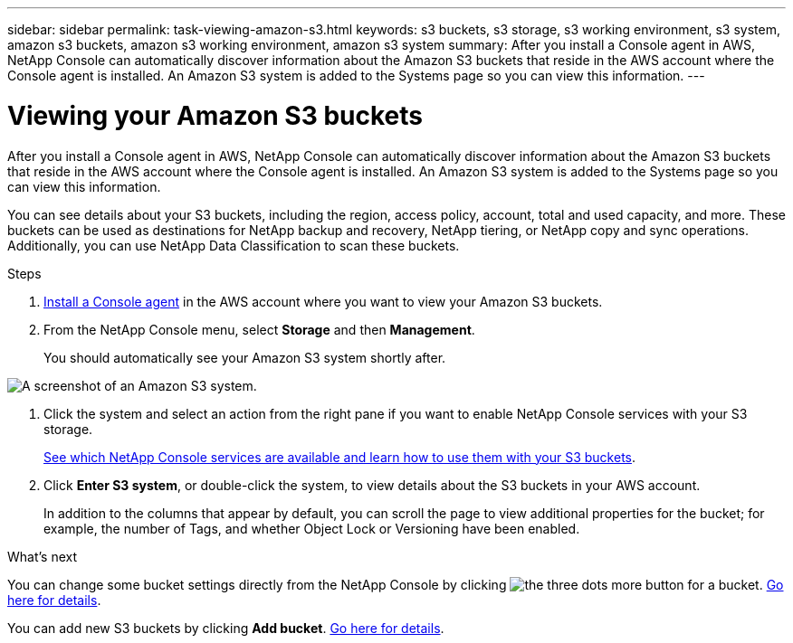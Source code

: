 ---
sidebar: sidebar
permalink: task-viewing-amazon-s3.html
keywords: s3 buckets, s3 storage, s3 working environment, s3 system, amazon s3 buckets, amazon s3 working environment, amazon s3 system
summary: After you install a Console agent in AWS, NetApp Console can automatically discover information about the Amazon S3 buckets that reside in the AWS account where the Console agent is installed. An Amazon S3 system is added to the Systems page so you can view this information.
---

= Viewing your Amazon S3 buckets
:hardbreaks:
:nofooter:
:icons: font
:linkattrs:
:imagesdir: ./media/

[.lead]
After you install a Console agent in AWS, NetApp Console can automatically discover information about the Amazon S3 buckets that reside in the AWS account where the Console agent is installed. An Amazon S3 system is added to the Systems page so you can view this information.

You can see details about your S3 buckets, including the region, access policy, account, total and used capacity, and more. These buckets can be used as destinations for NetApp backup and recovery, NetApp tiering, or NetApp copy and sync operations. Additionally, you can use NetApp Data Classification to scan these buckets.

.Steps

. https://docs.netapp.com/us-en/console-setup-admin/task-quick-start-connector-aws.html[Install a Console agent^] in the AWS account where you want to view your Amazon S3 buckets.

. From the NetApp Console menu, select *Storage* and then *Management*.
+
You should automatically see your Amazon S3 system shortly after.

image:screenshot-amazon-s3-we.png[A screenshot of an Amazon S3 system.]

. Click the system and select an action from the right pane if you want to enable NetApp Console services with your S3 storage.
+
link:task-s3-enable-data-services.html[See which NetApp Console services are available and learn how to use them with your S3 buckets].

. Click *Enter S3 system*, or double-click the system, to view details about the S3 buckets in your AWS account.
+
In addition to the columns that appear by default, you can scroll the page to view additional properties for the bucket; for example, the number of Tags, and whether Object Lock or Versioning have been enabled.

.What's next

You can change some bucket settings directly from the NetApp Console by clicking image:button-horizontal-more.gif[the three dots more button] for a bucket. link:task-change-s3-bucket-settings.html[Go here for details].

You can add new S3 buckets by clicking *Add bucket*. link:task-add-s3-bucket.html[Go here for details].